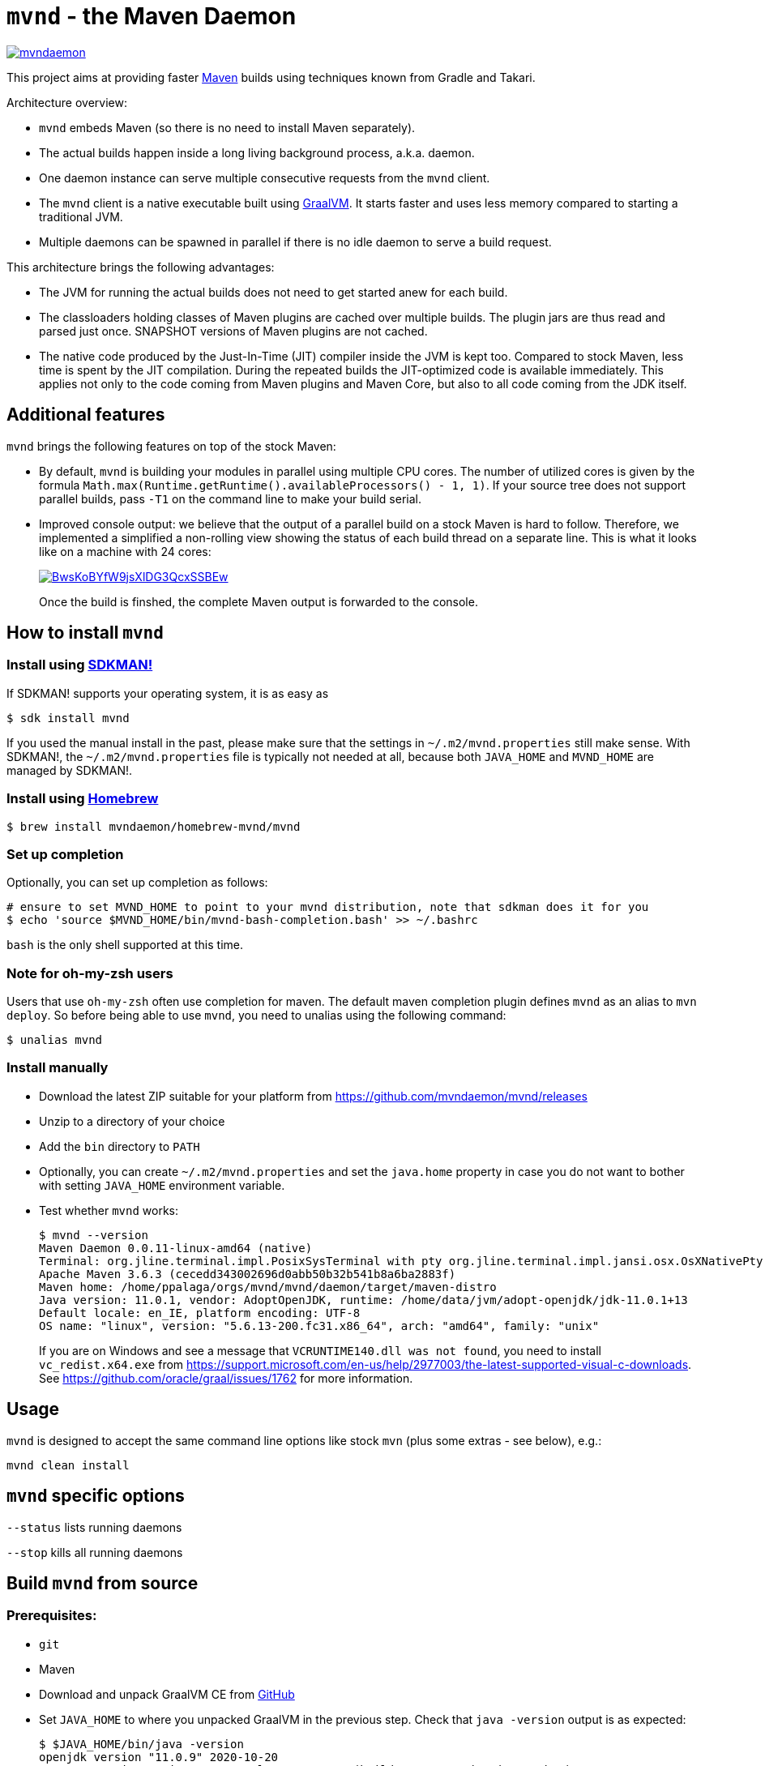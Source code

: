 = `mvnd` - the Maven Daemon

image::https://img.shields.io/twitter/url/https/twitter.com/mvndaemon.svg?style=social&label=Follow%20%40mvndaemon[link="https://twitter.com/mvndaemon"]

This project aims at providing faster https://maven.apache.org/[Maven] builds using techniques known from Gradle and
Takari.

Architecture overview:

* `mvnd` embeds Maven (so there is no need to install Maven separately).
* The actual builds happen inside a long living background process, a.k.a. daemon.
* One daemon instance can serve multiple consecutive requests from the `mvnd` client.
* The `mvnd` client is a native executable built using https://www.graalvm.org/reference-manual/native-image/[GraalVM].
  It starts faster and uses less memory compared to starting a traditional JVM.
* Multiple daemons can be spawned in parallel if there is no idle daemon to serve a build request.

This architecture brings the following advantages:

* The JVM for running the actual builds does not need to get started anew for each build.
* The classloaders holding classes of Maven plugins are cached over multiple builds. The plugin jars are thus read
  and parsed just once. SNAPSHOT versions of Maven plugins are not cached.
* The native code produced by the Just-In-Time (JIT) compiler inside the JVM is kept too. Compared to stock Maven,
  less time is spent by the JIT compilation. During the repeated builds the JIT-optimized code is available
  immediately. This applies not only to the code coming from Maven plugins and Maven Core, but also to all code coming
  from the JDK itself.

== Additional features

`mvnd` brings the following features on top of the stock Maven:

* By default, `mvnd` is building your modules in parallel using multiple CPU cores. The number of utilized cores is
  given by the formula `Math.max(Runtime.getRuntime().availableProcessors() - 1, 1)`. If your source tree does not
  support parallel builds, pass `-T1` on the command line to make your build serial.
* Improved console output: we believe that the output of a parallel build on a stock Maven is hard to follow. Therefore,
we implemented a simplified a non-rolling view showing the status of each build thread on a separate line. This is
what it looks like on a machine with 24 cores:
+
image::https://asciinema.org/a/BwsKoBYfW9jsXlDG3QcxSSBEw.svg[link="https://asciinema.org/a/BwsKoBYfW9jsXlDG3QcxSSBEw"]
+
Once the build is finshed, the complete Maven output is forwarded to the console.

== How to install `mvnd`

=== Install using https://sdkman.io/[SDKMAN!]

If SDKMAN! supports your operating system, it is as easy as

[source,shell]
----
$ sdk install mvnd
----

If you used the manual install in the past, please make sure that the settings in `~/.m2/mvnd.properties` still make
sense. With SDKMAN!, the `~/.m2/mvnd.properties` file is typically not needed at all, because both `JAVA_HOME` and
`MVND_HOME` are managed by SDKMAN!.

=== Install using https://brew.sh/[Homebrew]

[source,shell]
----
$ brew install mvndaemon/homebrew-mvnd/mvnd
----

=== Set up completion

Optionally, you can set up completion as follows:
[source,shell]
----
# ensure to set MVND_HOME to point to your mvnd distribution, note that sdkman does it for you
$ echo 'source $MVND_HOME/bin/mvnd-bash-completion.bash' >> ~/.bashrc
----
`bash` is the only shell supported at this time.

=== Note for oh-my-zsh users ===

Users that use `oh-my-zsh` often use completion for maven.  The default maven completion plugin defines `mvnd` as an alias to `mvn deploy`. So before being able to use `mvnd`, you need to unalias using the following command:
[source,shell]
----
$ unalias mvnd
----


=== Install manually

* Download the latest ZIP suitable for your platform from https://github.com/mvndaemon/mvnd/releases
* Unzip to a directory of your choice
* Add the `bin` directory to `PATH`
* Optionally, you can create `~/.m2/mvnd.properties` and set the `java.home` property in case you do not want to bother
  with setting `JAVA_HOME` environment variable.
* Test whether `mvnd` works:
+
[source,shell]
----
$ mvnd --version
Maven Daemon 0.0.11-linux-amd64 (native)
Terminal: org.jline.terminal.impl.PosixSysTerminal with pty org.jline.terminal.impl.jansi.osx.OsXNativePty
Apache Maven 3.6.3 (cecedd343002696d0abb50b32b541b8a6ba2883f)
Maven home: /home/ppalaga/orgs/mvnd/mvnd/daemon/target/maven-distro
Java version: 11.0.1, vendor: AdoptOpenJDK, runtime: /home/data/jvm/adopt-openjdk/jdk-11.0.1+13
Default locale: en_IE, platform encoding: UTF-8
OS name: "linux", version: "5.6.13-200.fc31.x86_64", arch: "amd64", family: "unix"
----
+
If you are on Windows and see a message that `VCRUNTIME140.dll was not found`, you need to install
`vc_redist.x64.exe` from https://support.microsoft.com/en-us/help/2977003/the-latest-supported-visual-c-downloads.
See https://github.com/oracle/graal/issues/1762 for more information.


== Usage

`mvnd` is designed to accept the same command line options like stock `mvn` (plus some extras - see below), e.g.:

[source,shell]
----
mvnd clean install
----

== `mvnd` specific options

`--status` lists running daemons

`--stop` kills all running daemons

== Build `mvnd` from source

=== Prerequisites:

* `git`
* Maven
* Download and unpack GraalVM CE from https://github.com/graalvm/graalvm-ce-builds/releases[GitHub]
* Set `JAVA_HOME` to where you unpacked GraalVM in the previous step. Check that `java -version` output is as
  expected:
+
[source,shell]
----
$ $JAVA_HOME/bin/java -version
openjdk version "11.0.9" 2020-10-20
OpenJDK Runtime Environment GraalVM CE 20.3.0 (build 11.0.9+10-jvmci-20.3-b06)
OpenJDK 64-Bit Server VM GraalVM CE 20.3.0 (build 11.0.9+10-jvmci-20.3-b06, mixed mode, sharing)
----
+
* Install the `native-image` tool:
+
[source,shell]
----
$ $JAVA_HOME/bin/gu install native-image
----

* `native-image` may require additional software to be installed depending on your platform - see the
https://www.graalvm.org/docs/reference-manual/native-image/#prerequisites[`native-image` documentation].

=== Build `mvnd`

[source,shell]
----
$ git clone https://github.com/mvndaemon/mvnd.git
$ cd mvnd
$ mvn clean verify -Pnative
...
$ cd client
$ file target/mvnd
target/mvnd: ELF 64-bit LSB executable, x86-64, version 1 (SYSV), dynamically linked, interpreter /lib64/ld-linux-x86-64.so.2, BuildID[sha1]=93a554f3807550a13c986d2af9a311ef299bdc5a, for GNU/Linux 3.2.0, with debug_info, not stripped
$ ls -lh target/mvnd
-rwxrwxr-x. 1 ppalaga ppalaga 25M Jun  2 13:23 target/mvnd
----

This project is still in prototype mode, so feedback is most welcomed!
